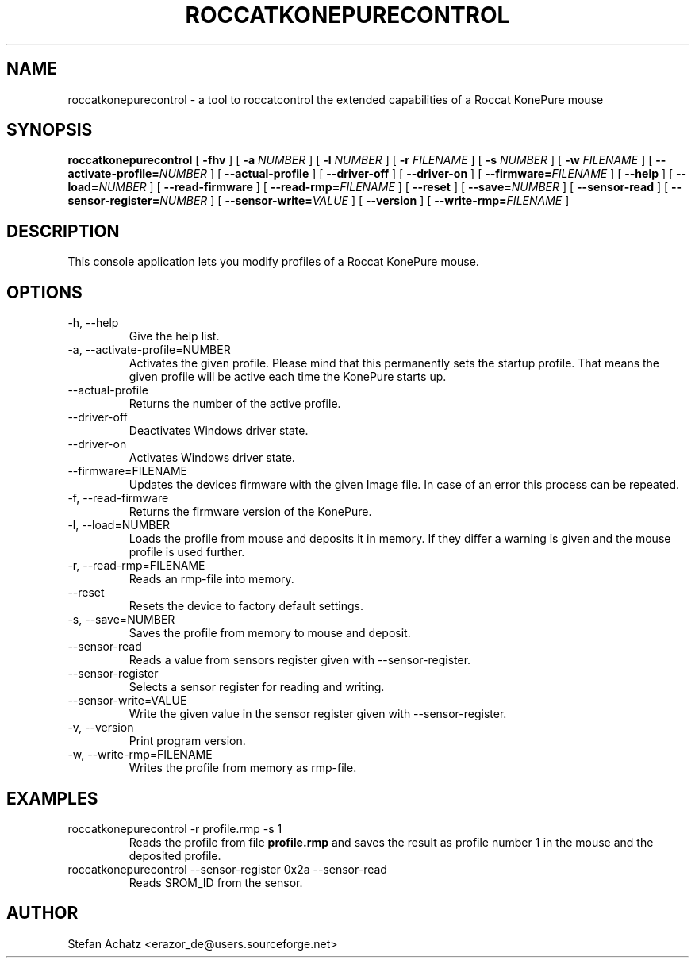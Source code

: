 .\" Process this file with
.\" groff -man -Tutf8 roccatkonepurecontrol.1
.\"
.TH ROCCATKONEPURECONTROL 1 "NOVEMBER 2012" "Stefan Achatz" "User Manuals"
.SH NAME
roccatkonepurecontrol \- a tool to roccatcontrol the extended capabilities of a Roccat
KonePure mouse
.SH SYNOPSIS
.B roccatkonepurecontrol
[
.B -fhv
] [
.B -a
.I NUMBER
] [
.B -l
.I NUMBER
] [
.B -r
.I FILENAME
] [
.B -s
.I NUMBER
] [
.B -w
.I FILENAME
] [
.BI --activate-profile= NUMBER
] [
.B --actual-profile
] [
.B --driver-off
] [
.B --driver-on
] [
.BI --firmware= FILENAME
] [
.B --help
] [
.BI --load= NUMBER
] [
.B --read-firmware
] [
.BI --read-rmp= FILENAME
] [
.BI --reset
] [
.BI --save= NUMBER
] [
.B --sensor-read
] [
.BI --sensor-register= NUMBER
] [
.BI --sensor-write= VALUE
] [
.B --version
] [
.BI --write-rmp= FILENAME
]
.SH DESCRIPTION
This console application lets you modify profiles of a Roccat KonePure mouse.
.SH OPTIONS
.IP "-h, --help"
Give the help list.
.IP "-a, --activate-profile=NUMBER"
Activates the given profile. Please mind that this permanently sets the startup
profile. That means the given profile will be active each time the KonePure starts up.
.IP "--actual-profile"
Returns the number of the active profile.
.IP "--driver-off"
Deactivates Windows driver state.
.IP "--driver-on"
Activates Windows driver state.
.IP "--firmware=FILENAME"
Updates the devices firmware with the given Image file. In case of an error this
process can be repeated.
.IP "-f, --read-firmware"
Returns the firmware version of the KonePure.
.IP "-l, --load=NUMBER"
Loads the profile from mouse and deposits it in memory. If they differ a warning
is given and the mouse profile is used further.
.IP "-r, --read-rmp=FILENAME"
Reads an rmp-file into memory.
.IP "--reset"
Resets the device to factory default settings.
.IP "-s, --save=NUMBER"
Saves the profile from memory to mouse and deposit.
.IP "--sensor-read"
Reads a value from sensors register given with --sensor-register.
.IP "--sensor-register"
Selects a sensor register for reading and writing.
.IP "--sensor-write=VALUE"
Write the given value in the sensor register given with --sensor-register.
.IP "-v, --version"
Print program version.
.IP "-w, --write-rmp=FILENAME"
Writes the profile from memory as rmp-file.
.SH EXAMPLES
.IP "roccatkonepurecontrol -r profile.rmp -s 1"
Reads the profile from file
.B profile.rmp
and saves the result as profile number
.B 1
in the mouse and the deposited profile.
.IP "roccatkonepurecontrol --sensor-register 0x2a --sensor-read"
Reads SROM_ID from the sensor.
.SH AUTHOR
Stefan Achatz <erazor_de@users.sourceforge.net>
